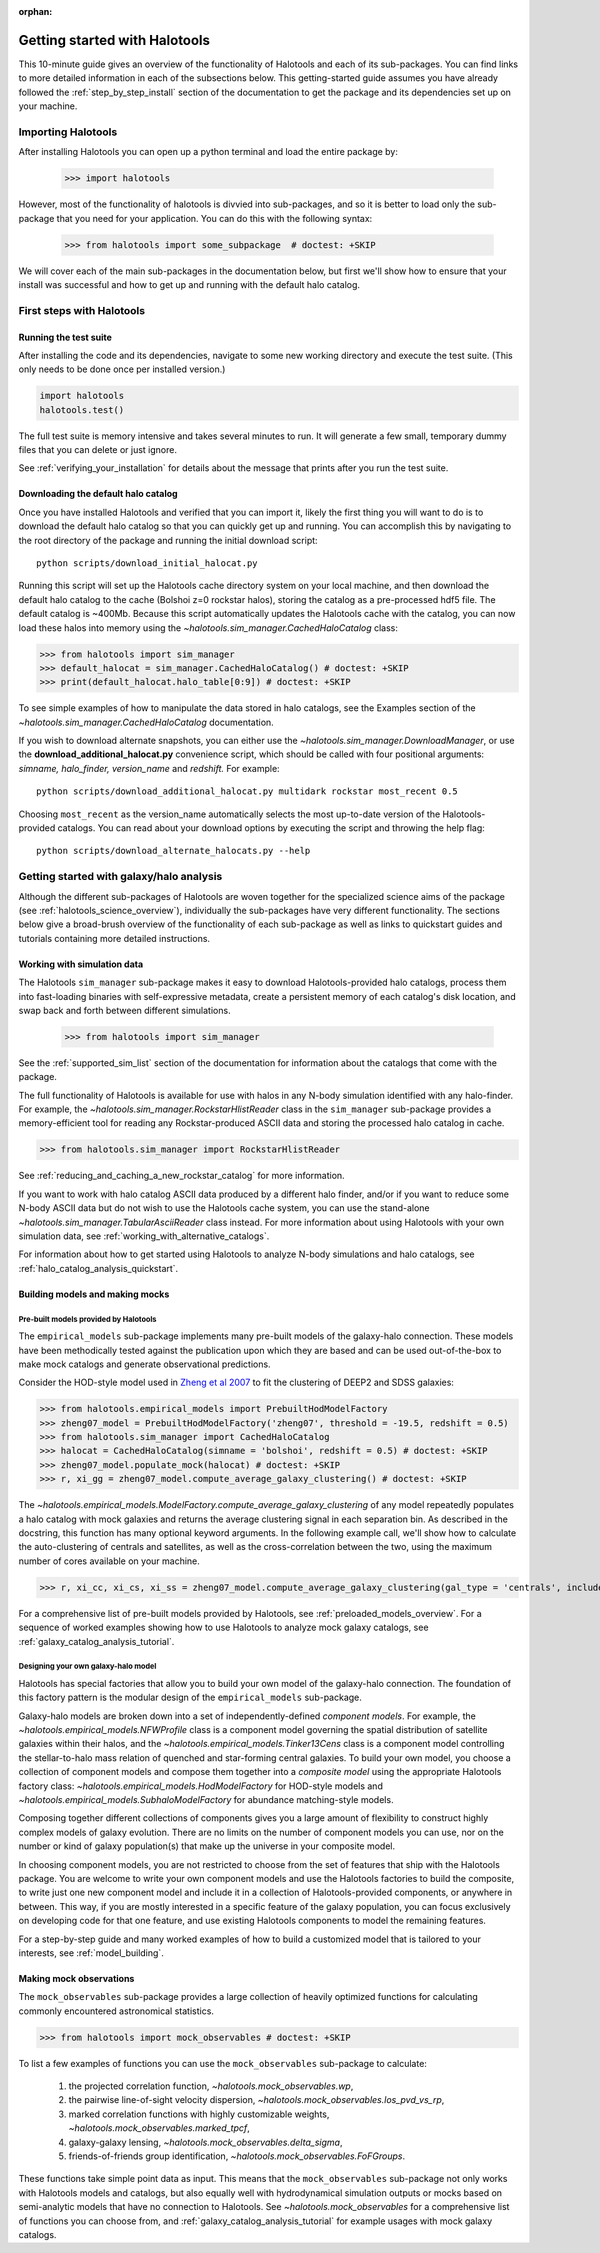 :orphan:

.. _getting_started:

******************************
Getting started with Halotools
******************************

This 10-minute guide gives an overview of the functionality of Halotools 
and each of its sub-packages. You can find links to more detailed information in 
each of the subsections below. This getting-started guide assumes you have 
already followed the :ref:`step_by_step_install` section of the documentation to get the package 
and its dependencies set up on your machine. 

Importing Halotools
===================

After installing Halotools you can open up a python terminal and load the entire package by:

    >>> import halotools

However, most of the functionality of halotools is divvied into 
sub-packages, and so it is better to load only the sub-package 
that you need for your application. You can do this with the following syntax:

    >>> from halotools import some_subpackage  # doctest: +SKIP

We will cover each of the main sub-packages in the documentation below, but first 
we'll show how to ensure that your install was successful and how to 
get up and running with the default halo catalog. 

.. _first_steps:

First steps with Halotools
================================

Running the test suite
------------------------

After installing the code and its dependencies, navigate to some new working directory and execute the test suite. (This only needs to be done once per installed version.) 

.. code:: python 

    import halotools
    halotools.test()

The full test suite is memory intensive and takes several minutes to run. It will generate a few small, temporary dummy files that you can delete or just ignore. 

See :ref:`verifying_your_installation` for details about the message that prints after you run the test suite. 

.. _download_default_halos:

Downloading the default halo catalog
-------------------------------------

Once you have installed Halotools and verified that you can import it,
likely the first thing you will want to do is to download the default 
halo catalog so that you can quickly get up and running. You can accomplish 
this by navigating to the root directory of the package and running the initial 
download script::

    python scripts/download_initial_halocat.py

Running this script will set up the Halotools cache directory system on your local machine, 
and then download the default halo catalog to the cache (Bolshoi z=0 rockstar halos), 
storing the catalog as a pre-processed hdf5 file. The default catalog is ~400Mb. 
Because this script automatically updates the Halotools cache with the catalog, 
you can now load these halos into memory using the `~halotools.sim_manager.CachedHaloCatalog` class: 

>>> from halotools import sim_manager 
>>> default_halocat = sim_manager.CachedHaloCatalog() # doctest: +SKIP
>>> print(default_halocat.halo_table[0:9]) # doctest: +SKIP

To see simple examples of how to manipulate the data stored in halo catalogs, 
see the Examples section of the `~halotools.sim_manager.CachedHaloCatalog` documentation. 

If you wish to download alternate snapshots, you can either use the 
`~halotools.sim_manager.DownloadManager`, or use the **download_additional_halocat.py** convenience script, which should be called with four positional arguments: *simname, halo_finder, version_name* and *redshift.* For example::

    python scripts/download_additional_halocat.py multidark rockstar most_recent 0.5

Choosing ``most_recent`` as the version_name automatically selects the most up-to-date version of the Halotools-provided catalogs. You can read about your download options by executing the script and throwing the help flag::

    python scripts/download_alternate_halocats.py --help


Getting started with galaxy/halo analysis
===========================================

Although the different sub-packages of Halotools are woven together for the specialized science aims of the package (see :ref:`halotools_science_overview`), individually the sub-packages have very different functionality. The sections below give a broad-brush overview of the functionality of each sub-package as well as links to quickstart guides and tutorials containing more detailed instructions. 

Working with simulation data
------------------------------------------------------

The Halotools ``sim_manager`` sub-package  
makes it easy to download Halotools-provided halo catalogs, 
process them into fast-loading binaries with self-expressive metadata, 
create a persistent memory of each catalog's disk location, and swap back and forth between 
different simulations. 

    >>> from halotools import sim_manager

See the :ref:`supported_sim_list` section of the documentation for information about the catalogs that come with the package. 

The full functionality of Halotools is available for use with halos in any N-body simulation identified with any halo-finder. For example, the `~halotools.sim_manager.RockstarHlistReader` class in the ``sim_manager`` sub-package  provides a memory-efficient tool for reading any Rockstar-produced ASCII data and storing the processed halo catalog in cache.

>>> from halotools.sim_manager import RockstarHlistReader

See :ref:`reducing_and_caching_a_new_rockstar_catalog` for more information. 

If you want to work with halo catalog ASCII data produced by a different halo finder, and/or if you want to reduce some N-body ASCII data but do not wish to use the Halotools cache system, you can use the stand-alone `~halotools.sim_manager.TabularAsciiReader` class instead. For more information about using Halotools with your own simulation data, see :ref:`working_with_alternative_catalogs`. 

For information about how to get started using Halotools to analyze N-body simulations and halo catalogs, see :ref:`halo_catalog_analysis_quickstart`. 


Building models and making mocks
------------------------------------

Pre-built models provided by Halotools
~~~~~~~~~~~~~~~~~~~~~~~~~~~~~~~~~~~~~~~~~~

The ``empirical_models`` sub-package implements many pre-built models of the galaxy-halo connection. These models have been methodically tested against the publication upon which they are based and can be used out-of-the-box to make mock catalogs and generate observational predictions. 

Consider the HOD-style model used in `Zheng et al 2007 <http://arxiv.org/abs/astro-ph/0703457/>`_ to fit the clustering of DEEP2 and SDSS galaxies:

>>> from halotools.empirical_models import PrebuiltHodModelFactory
>>> zheng07_model = PrebuiltHodModelFactory('zheng07', threshold = -19.5, redshift = 0.5)
>>> from halotools.sim_manager import CachedHaloCatalog 
>>> halocat = CachedHaloCatalog(simname = 'bolshoi', redshift = 0.5) # doctest: +SKIP
>>> zheng07_model.populate_mock(halocat) # doctest: +SKIP
>>> r, xi_gg = zheng07_model.compute_average_galaxy_clustering() # doctest: +SKIP

The `~halotools.empirical_models.ModelFactory.compute_average_galaxy_clustering` of any model repeatedly populates a halo catalog with mock galaxies and returns the average clustering signal in each separation bin. As described in the docstring, this function has many optional keyword arguments. In the following example call, we'll show how to calculate the auto-clustering of centrals and satellites, as well as the cross-correlation between the two, using the maximum number of cores available on your machine. 

>>> r, xi_cc, xi_cs, xi_ss = zheng07_model.compute_average_galaxy_clustering(gal_type = 'centrals', include_crosscorr = True, num_iterations = 3, num_threads = 'max') # doctest: +SKIP

For a comprehensive list of pre-built models provided by Halotools, see :ref:`preloaded_models_overview`. For a sequence of worked examples showing how to use Halotools to analyze mock galaxy catalogs, see :ref:`galaxy_catalog_analysis_tutorial`. 

Designing your own galaxy-halo model
~~~~~~~~~~~~~~~~~~~~~~~~~~~~~~~~~~~~~~~~~~

Halotools has special factories that allow you to build your own model of the galaxy-halo connection. The foundation of this factory pattern is the modular design of the ``empirical_models`` sub-package. 

Galaxy-halo models are broken down into a set of independently-defined *component models*. For example, the `~halotools.empirical_models.NFWProfile` class is a component model governing the spatial distribution of satellite galaxies within their halos, and the `~halotools.empirical_models.Tinker13Cens` class is a component model controlling the stellar-to-halo mass relation of quenched and star-forming central galaxies. To build your own model, you choose a collection of component models and compose them together into a *composite model* using the appropriate Halotools factory class: `~halotools.empirical_models.HodModelFactory` for HOD-style models and `~halotools.empirical_models.SubhaloModelFactory` for abundance matching-style models. 

Composing together different collections of components gives you a large amount of flexibility to construct highly complex models of galaxy evolution. There are no limits on the number of component models you can use, nor on the number or kind of galaxy population(s) that make up the universe in your composite model. 

In choosing component models, you are not restricted to choose from the set of features that ship with the Halotools package. You are welcome to write your own component models and use the Halotools factories to build the composite, to write just one new component model and include it in a collection of Halotools-provided components, or anywhere in between. This way, if you are mostly interested in a specific feature of the galaxy population, you can focus exclusively on developing code for that one feature, and use existing Halotools components to model the remaining features. 

For a step-by-step guide and many worked examples of how to build a customized model that is tailored to your interests, see :ref:`model_building`. 

Making mock observations 
-------------------------

The ``mock_observables`` sub-package provides a large collection of heavily optimized functions for calculating commonly encountered astronomical statistics. 

>>> from halotools import mock_observables # doctest: +SKIP

To list a few examples of functions you can use the ``mock_observables`` sub-package to calculate: 

    1.  the projected correlation function, `~halotools.mock_observables.wp`, 

    2. the pairwise line-of-sight velocity dispersion, `~halotools.mock_observables.los_pvd_vs_rp`, 

    3. marked correlation functions with highly customizable weights, `~halotools.mock_observables.marked_tpcf`, 

    4. galaxy-galaxy lensing, `~halotools.mock_observables.delta_sigma`,  

    5. friends-of-friends group identification, `~halotools.mock_observables.FoFGroups`. 

These functions take simple point data as input. This means that the ``mock_observables`` sub-package not only works with Halotools models and catalogs, but also equally well with hydrodynamical simulation outputs or mocks based on semi-analytic models that have no connection to Halotools. See `~halotools.mock_observables` for a comprehensive list of functions you can choose from, and :ref:`galaxy_catalog_analysis_tutorial` for example usages with mock galaxy catalogs. 









